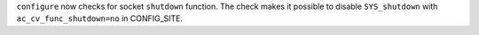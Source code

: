 ``configure`` now checks for socket ``shutdown`` function. The check makes
it possible to disable ``SYS_shutdown`` with ``ac_cv_func_shutdown=no`` in
CONFIG_SITE.
